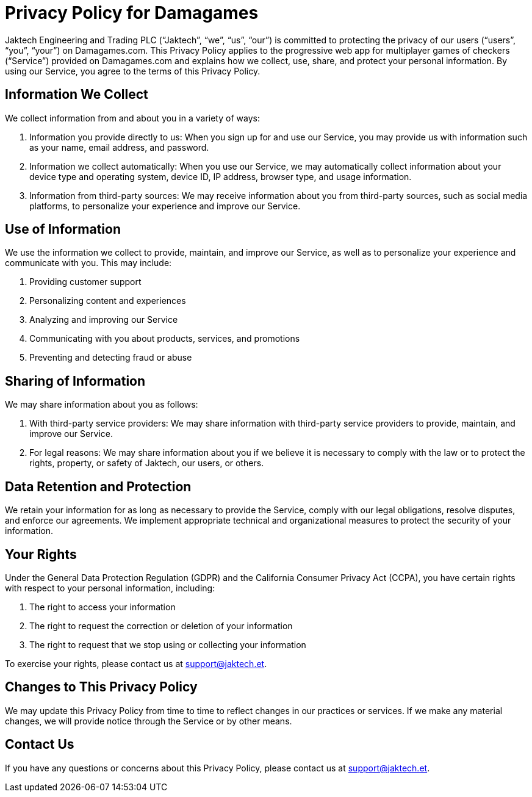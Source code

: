 # Privacy Policy for Damagames

Jaktech Engineering and Trading PLC (“Jaktech”, “we”, “us”, “our”) is committed to protecting the privacy of our users (“users”, “you”, “your”) on Damagames.com. This Privacy Policy applies to the progressive web app for multiplayer games of checkers (“Service”) provided on Damagames.com and explains how we collect, use, share, and protect your personal information. By using our Service, you agree to the terms of this Privacy Policy.

## Information We Collect

We collect information from and about you in a variety of ways:

1. Information you provide directly to us: When you sign up for and use our Service, you may provide us with information such as your name, email address, and password.

2. Information we collect automatically: When you use our Service, we may automatically collect information about your device type and operating system, device ID, IP address, browser type, and usage information.

3. Information from third-party sources: We may receive information about you from third-party sources, such as social media platforms, to personalize your experience and improve our Service.

## Use of Information

We use the information we collect to provide, maintain, and improve our Service, as well as to personalize your experience and communicate with you. This may include:

1. Providing customer support

2. Personalizing content and experiences

3. Analyzing and improving our Service

4. Communicating with you about products, services, and promotions

5. Preventing and detecting fraud or abuse

## Sharing of Information

We may share information about you as follows:

1. With third-party service providers: We may share information with third-party service providers to provide, maintain, and improve our Service.

2. For legal reasons: We may share information about you if we believe it is necessary to comply with the law or to protect the rights, property, or safety of Jaktech, our users, or others.

## Data Retention and Protection

We retain your information for as long as necessary to provide the Service, comply with our legal obligations, resolve disputes, and enforce our agreements. We implement appropriate technical and organizational measures to protect the security of your information.

## Your Rights

Under the General Data Protection Regulation (GDPR) and the California Consumer Privacy Act (CCPA), you have certain rights with respect to your personal information, including:

1. The right to access your information

2. The right to request the correction or deletion of your information

3. The right to request that we stop using or collecting your information

To exercise your rights, please contact us at support@jaktech.et.

## Changes to This Privacy Policy

We may update this Privacy Policy from time to time to reflect changes in our practices or services. If we make any material changes, we will provide notice through the Service or by other means.

## Contact Us

If you have any questions or concerns about this Privacy Policy, please contact us at support@jaktech.et.